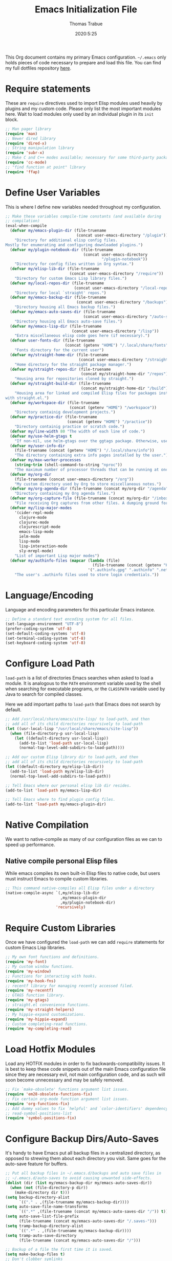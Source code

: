 #+title:   Emacs Initialization File
#+author:  Thomas Trabue
#+email:   tom.trabue@gmail.com
#+date:    2020:5:25
#+STARTUP: fold

This Org document contains my primary Emacs configuration. =~/.emacs= only holds
pieces of code necessary to prepare and load this file. You can find my full
dotfiles repository [[https://github.com/tjtrabue/dotfiles][here]].

* Require statements
These are =require= directives used to import Elisp modules used heavily by
plugins and my custom code. Please only list the most important modules
here. Wait to load modules only used by an individual plugin in its =init=
block.

#+begin_src emacs-lisp
  ;; Man pager library
  (require 'man)
  ;; Newer dired library
  (require 'dired-x)
  ;; String manipulation library
  (require 'subr-x)
  ;; Make C and C++ modes available; necessary for some third-party packages
  (require 'cc-mode)
  ;; "find function at point" library
  (require 'ffap)
#+end_src

* Define User Variables
This is where I define new variables needed throughout my configuration.

#+begin_src emacs-lisp
  ;; Make these variables compile-time constants (and available during
  ;; compilation)
  (eval-when-compile
    (defvar my/emacs-plugin-dir (file-truename
                                 (concat user-emacs-directory "/plugin"))
      "Directory for additional elisp config files.
  Mostly for enumerating and configuring downloaded plugins.")
    (defvar my/plugin-notebook-dir (file-truename
                                    (concat user-emacs-directory
                                            "/plugin-notebook"))
      "Directory for config files written in Org syntax.")
    (defvar my/elisp-lib-dir (file-truename
                              (concat user-emacs-directory "/require"))
      "Directory for custom Emacs Lisp library files.")
    (defvar my/local-repos-dir (file-truename
                                (concat user-emacs-directory "/local-repos"))
      "Directory for local `straight' repos.")
    (defvar my/emacs-backup-dir (file-truename
                                 (concat user-emacs-directory "/backups"))
      "Directory housing all Emacs backup files.")
    (defvar my/emacs-auto-saves-dir (file-truename
                                    (concat user-emacs-directory "/auto-saves"))
      "Directory housing all Emacs auto-save files.")
    (defvar my/emacs-lisp-dir (file-truename
                               (concat user-emacs-directory "/lisp"))
      "Extra miscellaneous elisp code goes here (if necessary).")
    (defvar user-fonts-dir (file-truename
                            (concat (getenv "HOME") "/.local/share/fonts"))
      "Fonts directory for the current user")
    (defvar my/straight-home-dir (file-truename
                                  (concat user-emacs-directory "/straight"))
      "Home directory for the straight package manager.")
    (defvar my/straight-repos-dir (file-truename
                                   (concat my/straight-home-dir "/repos"))
      "Housing area for repositories cloned by straight.")
    (defvar my/straight-build-dir (file-truename
                                   (concat my/straight-home-dir "/build"))
      "Housing area for linked and compiled Elisp files for packages installed
  with straight.el.")
    (defvar my/workspace-dir (file-truename
                              (concat (getenv "HOME") "/workspace"))
      "Directory containig development projects.")
    (defvar my/practice-dir (file-truename
                             (concat (getenv "HOME") "/practice"))
      "Directory containig practice or scratch code.")
    (defvar my/line-width 80 "The width of each line of code.")
    (defvar my/use-helm-gtags t
      "If non-nil, use helm-gtags over the ggtags package. Otherwise, use ggtags.")
    (defvar my/user-info-dir
      (file-truename (concat (getenv "HOME") "/.local/share/info"))
      "The directory containing extra info pages installed by the user.")
    (defvar my/max-worker-processes
      (string-trim (shell-command-to-string "nproc"))
      "The maximum number of processor threads that can be running at once.")
    (defvar my/org-dir
      (file-truename (concat user-emacs-directory "/org"))
      "My custom directory used by Org to store miscellaneous notes.")
    (defvar my/org-agenda-dir (file-truename (concat my/org-dir "/agenda"))
      "Directory containing my Org agenda files.")
    (defvar my/org-capture-file (file-truename (concat my/org-dir "/inbox.org"))
      "File receiving Org captures from other files. A dumping ground for ideas.")
    (defvar my/lisp-major-modes
      '(cider-repl-mode
        clojure-mode
        clojurec-mode
        clojurescript-mode
        emacs-lisp-mode
        ielm-mode
        lisp-mode
        lisp-interaction-mode
        sly-mrepl-mode)
      "List of important Lisp major modes")
    (defvar my/authinfo-files (mapcar (lambda (file)
                                        (file-truename (concat (getenv "HOME") "/" file)))
                                      '(".authinfo.gpg" ".authinfo" ".netrc"))
      "The user's .authinfo files used to store login credentials."))
#+end_src

* Language/Encoding
Language and encoding parameters for this particular Emacs instance.

#+begin_src emacs-lisp
  ;; Define a standard text encoding system for all files.
  (set-language-environment "UTF-8")
  (prefer-coding-system 'utf-8)
  (set-default-coding-systems 'utf-8)
  (set-terminal-coding-system 'utf-8)
  (set-keyboard-coding-system 'utf-8)
#+end_src

* Configure Load Path
=load-path= is a list of directories Emacs searches when asked to load a
module. It is analogous to the =PATH= environment variable used by the shell
when searching for executable programs, or the =CLASSPATH= variable used by Java
to search for compiled classes.

Here we add important paths to =load-path= that Emacs does not search by
default.

#+begin_src emacs-lisp
  ;; Add /usr/local/share/emacs/site-lisp/ to load-path, and then
  ;; add all of its child directories recursively to load-path
  (let ((usr-local-lisp "/usr/local/share/emacs/site-lisp"))
    (when (file-directory-p usr-local-lisp)
      (let ((default-directory usr-local-lisp))
        (add-to-list 'load-path usr-local-lisp)
        (normal-top-level-add-subdirs-to-load-path))))

  ;; Add our custom Elisp library dir to load-path, and then
  ;; add all of its child directories recursively to load-path
  (let ((default-directory my/elisp-lib-dir))
    (add-to-list 'load-path my/elisp-lib-dir)
    (normal-top-level-add-subdirs-to-load-path))

  ;; Tell Emacs where our personal elisp lib dir resides.
  (add-to-list 'load-path my/emacs-lisp-dir)

  ;; Tell Emacs where to find plugin config files.
  (add-to-list 'load-path my/emacs-plugin-dir)
#+end_src

* Native Compilation
We want to native-compile as many of our configuration files as we can to speed
up performance.

** Native compile personal Elisp files
While emacs compiles its own built-in Elisp files to native code, but users must
instruct Emacs to compile custom libraries.

#+begin_src emacs-lisp
  ;; This command native-compiles all Elisp files under a directory
  (native-compile-async `(,my/elisp-lib-dir
                          ,my/emacs-plugin-dir
                          ,my/plugin-notebook-dir)
                        'recursively)
#+end_src

* Require Custom Libraries
Once we have configured the =load-path= we can add =require= statements for
custom Emacs Lisp libraries.

#+begin_src emacs-lisp
  ;; My own font functions and definitions.
  (require 'my-font)
  ;; My custom window functions.
  (require 'my-window)
  ;; Functions for interacting with hooks.
  (require 'my-hook-fns)
  ;; recentf library for managing recently accessed filed.
  (require 'my-recentf)
  ;; GTAGS function library.
  (require 'my-gtags)
  ;; straight.el convenience functions.
  (require 'my-straight-helpers)
  ;; My hippie-expand customizations.
  (require 'my-hippie-expand)
  ;; Custom completing-read functions.
  (require 'my-completing-read)
#+end_src

* Load Hotfix Modules
Load any HOTFIX modules in order to fix backwards-compatibility issues.  It is
best to keep these code snippets out of the main Emacs configuration file since
they are necessary evil, not main configuration code, and as such will soon
become unnecessary and may be safely removed.

#+begin_src emacs-lisp
  ;; Fix `make-obsolete' functions argument list issues.
  (require 'em28-obsolete-functions-fix)
  ;; Fix certain org-mode function argument list issues.
  (require 'org-functions-fix)
  ;; Add dummy values to fix `helpful' and `color-identifiers' dependency on
  ;; read-symbol-positions-list
  (require 'symbol-positions-fix)
#+end_src

* Configure Backup Dirs/Auto-Saves
It's handy to have Emacs put all backup files in a centralized directory, as
opposed to strewing them about each directory you visit. Same goes for the
auto-save feature for buffers.

#+begin_src emacs-lisp
  ;; Put all backup files in ~/.emacs.d/backups and auto save files in
  ;; ~/.emacs.d/auto-saves to avoid causing unwanted side-effects.
  (dolist (dir (list my/emacs-backup-dir my/emacs-auto-saves-dir))
    (when (not (file-directory-p dir))
      (make-directory dir t)))
  (setq backup-directory-alist
        `(("." . ,(file-truename my/emacs-backup-dir))))
  (setq auto-save-file-name-transforms
        `((".*" ,(file-truename (concat my/emacs-auto-saves-dir "/")) t)))
  (setq auto-save-list-file-prefix
        (file-truename (concat my/emacs-auto-saves-dir "/.saves-")))
  (setq tramp-backup-directory-alist
        `((".*" . ,(file-truename my/emacs-backup-dir))))
  (setq tramp-auto-save-directory
        (file-truename (concat my/emacs-auto-saves-dir "/")))

  ;; Backup of a file the first time it is saved.
  (setq make-backup-files t)
  ;; Don't clobber symlinks
  (setq backup-by-copying t)
  ;; Version numbers for backup files
  (setq version-control t)
  ;; Delete excess backup files silently
  (setq delete-old-versions t)
  (setq delete-by-moving-to-trash nil)
  ;; Oldest versions to keep when new numbered backups created (default 2)
  (setq kept-old-versions 2)
  ;; Newest versions to keep when new numbered backups created (default 2)
  (setq kept-new-versions 5)
  ;; Auto-save every buffer that visits a file
  (setq auto-save-default t)
  ;; Number of seconds idle time before auto-save (default 30)
  (setq auto-save-timeout 30)
  ;; Number of keystrokes between auto-saves (default 300)
  (setq auto-save-interval 300)
#+end_src

* Color Configuration
Here we configure ANSI colors for major and minor modes used throughout Emacs.
We need to make =comint-mode=, which all shell emulators in Emacs (known as
inferior interpreters) inherit from, recognize ANSI color escape sequences so
that shells don't look like a hot mess. We also want colorized man pages.

#+begin_src emacs-lisp
  ;; Set ANSI color integration in comint-mode
  (add-to-list 'comint-output-filter-functions 'ansi-color-process-output)
  ;; Colorize Emacs' man page viewer
  (set-face-attribute 'Man-overstrike nil
                      :inherit font-lock-type-face
                      :bold t)
  (set-face-attribute 'Man-underline nil
                      :inherit font-lock-keyword-face
                      :underline t)
#+end_src

* Set Emacs Variables
Here is where we set existing Emacs variables to our preferred values, both for
customization and performance. Emacs is notoriously slow unless you tweak
GC-related variables, especially if you use advanced programming tools such as
LanguageServerProtocol clients and servers.

#+begin_src emacs-lisp
  ;; Always follow symlinks
  (setq vc-follow-symlinks t)
  ;; Reduce risk of loading outdated bytecode
  (setq load-prefer-newer t)

  ;; Do not show standard GNU Emacs welcome screen when Emacs starts,
  ;; but instead enter the *scratch* buffer.
  (setq inhibit-startup-screen t)

  ;; Silence the annoying error/warning bell
  (setq ring-bell-function 'ignore)

  ;; Suppress specified warning types.
  (setq warning-suppress-log-types '((comp)))

  ;; Describe the types of byte-compile warnings disired
  ;; as a list. `nil' means present no byte compile warnings.
  ;; `t' means present nearly all of them. `all' means
  ;; present absolutely all of them.
  (setq byte-compile-warnings t)

  ;; Display relative line numbers like in Vim.
  (setq display-line-numbers 'relative)
  (setq display-line-numbers-type 'relative)

  ;; Up the maximum depth for eval, apply, and funcall functions.  This variable
  ;; catches infinite recursions before they cause a stack overflow, but its
  ;; default value is low.
  (setq max-lisp-eval-depth 10101)

  ;; Get rid of scrollbars since l33t programmers don't need any.
  (setq vertical-scroll-bar nil)

  ;; Increase the amount of bytes Emacs reads per unit time from a given
  ;; process. The initial value is 4KB, far too low for modern day applications.
  (setq read-process-output-max (* 3 (* 1024 1024)))

  ;; Max file size (in bytes) before a confirmation is required of the user before
  ;; opening.
  (setq large-file-warning-threshold 100000000)

  ;; Echo unfinished commands after this many seconds of pause.
  (setq echo-keystrokes 0.1)

  ;; Set the max number of variable bindings allowed at one time to a
  ;; number considerably higher than the default (which is 1600).
  ;; Modern problems require modern solutions!
  (setq max-specpdl-size 12000)

  ;; Each line should be 80 characters wide.
  (setq-default fill-column my/line-width)

  ;; Set vertical ruler in programming modes
  (setq-default
   whitespace-line-column my/line-width
   whitespace-style '(face lines-tail))

  ;; Set smooth scrolling
  ;; (also see the sublimity plugin configuration)
  (setq mouse-wheel-scroll-amount '(1 ((shift) . 1)))
  (setq mouse-wheel-progressive-speed nil)
  (setq mouse-wheel-follow-mouse 't)
  (setq scroll-margin 0)
  (setq scroll-step 1)
  (setq scroll-conservatively 10000)
  (setq auto-window-vscroll nil)

  ;; Automatically reload TAGS file without prompting us.
  (setq tags-revert-without-query t)

  ;; Never prompt us to take tags tables with us when moving between
  ;; directories. Always assume "no".
  (setq tags-add-tables nil)

  ;; Try to indent the current line, or complete the thing at point if the code is
  ;; already properly indented.
  (setq tab-always-indent 'complete)

  ;; Use spaces instead of tabs.
  (setq-default indent-tabs-mode nil)
  ;; Indent in increments of 2 spaces.
  (setq-default tab-width 2)

  ;; Show trailing whitespace characters by default.
  (setq-default show-trailing-whitespace t)

  ;; This must be set to nil in order for evil-collection to replace
  ;; evil-integration in all important ways. This variable must be set
  ;; here, NOT in the :config or :init blocks of a use-package expression.
  ;; (otherwise a warning gets printed)
  (setq evil-want-keybinding nil)

  ;; Enable recursive minibuffers
  (setq enable-recursive-minibuffers t)

  ;; Do not allow the cursor in the minibuffer prompt
  (setq minibuffer-prompt-properties
        '(read-only t cursor-intangible t face minibuffer-prompt))

  ;; Move custom set variables to a separate file so as not to clutter my personal
  ;; initialization files.
  (setq custom-file (locate-user-emacs-file "custom-vars.el"))

  ;; Whether to use a graphical dialog box for user input.  Disabling this option
  ;; causes Emacs to prompt the user from the minibuffer instead, keeping Emacs
  ;; more keyboard-centric.
  (setq use-dialog-box nil)

  ;; Automatically revert Dired and other buffers when the filesystem updates.
  (setq global-auto-revert-non-file-buffers t)

  ;; Display the name of the real file when visiting a symbolic link.
  ;; WARNING: DO NOT SET THIS TO T! It messes with straight.el's autoload
  ;; generation!
  (setq find-file-visit-truename nil)

  ;; Controls whether and when Emacs saves bookmarks to disk.
  ;;   nil    -> Emacs never saves bookmarks.
  ;;   t      -> Emacs saves bookmarks when it is killed.
  ;;   NUMBER -> Emacs will save bookmarks to file after NUMBER changes
  ;;             are made to bookmarks (i.e., if NUMBER is 1, Emacs will
  ;;             will save the bookmarks file every time a bookmark is created
  ;;             or deleted).
  (setq bookmark-save-flag 1)

  ;; Don’t compact font caches during GC. This can resolve lag issues with
  ;; doom-modeline and some other plugins.
  (setq inhibit-compacting-font-caches t)

  ;; Whether to cycle completions.
  (setq completion-cycle-threshold t)

  ;; Show file name and major mode in title bar.
  (setq-default frame-title-format
                '("%b [%m]@"
                  (:eval (or (file-remote-p default-directory 'host) system-name))
                  " — Emacs"))

  ;; Emacs 28 variables.
  (when (>= emacs-major-version 28)
    ;; Hide commands in M-x which do not work in the current mode.
    ;; Vertico commands are hidden in normal buffers.
    (setq read-extended-command-predicate #'command-completion-default-include-p)
    ;; Automatically native compile all packages installed with package.el
    (setq package-native-compile t))
#+end_src

* Set fringe width
In Emacs, the /fringe/ is the margin on the left and/or right side of a frame
between the edge of the frame and the first buffer. You can even set the width
of the right and left fringes individually.

#+begin_src emacs-lisp
  ;; When called with a number, set the fringe on the right and left to the
  ;; specified number of pixels.  When called interactively, prompt the user for a
  ;; fringe style to apply.
  (set-fringe-mode 10)
#+end_src

* Adjust initial frame size
In keeping with the spirit of Emacs, there are a plethora of methods for
changing the size of the first frame Emacs creates. A frame is basically Emacs'
concept of a window in Microsoft Windows or macOS lingo. The method(s) used
below are the most portable.

#+begin_src emacs-lisp
  (let (;; Get desired frame height and width as fraction of total monitor size.
        (frame-height-pixels (truncate (* (display-pixel-height) 0.96)))
        (frame-width-pixels (truncate (* (display-pixel-width) 0.99))))
    (when (eq system-type 'darwin)
      ;; Adjust default frame size on macOS.
      (setq initial-frame-alist `((height . (text-pixels . ,frame-height-pixels))
                                  (width . (text-pixels . ,frame-width-pixels))))))
#+end_src

* Font Configuration
Set default font for Emacs.

*NOTE:* The main font configuration is in =my-font.el=.

#+begin_src emacs-lisp
  (my-font-set-default-font)
#+end_src

* Info
=info= is Emacs' built in help system. You use =info= to browse documentation
pages. However, by default, Emacs only looks in a small number of locations for
help pages. Here we add more locations for browsing user-installed info pages.

#+begin_src emacs-lisp
  ;; Make sure user-installed info pages are available.
  (add-to-list 'Info-default-directory-list my/user-info-dir)
#+end_src

* Aliases
Here we alias existing functions to new names, usually to tell Emacs to run a
different function whenever it tries to use one we don't like.

** Change "yes or no" to "y or n"
Turn all "yes or no" prompts into "y or n" single character prompts to make
our lives easier.

#+begin_src emacs-lisp
  (defalias 'yes-or-no-p 'y-or-n-p)
#+end_src

* Activate/Deactivate Default Minor Modes
Turn certain minor modes on or off by default. You can think of a minor mode as
a plugin, or an extra set of functions and behaviors that the user turns on or
off by calling the minor mode's function. For instance, calling
=(save-place-mode 1)= will make Emacs open previously closed files at their last
edited location, as opposed to opening them at the beginning of the file.

#+begin_src emacs-lisp
  ;; Disable menubar and toolbar (they take up a lot of space!)
  (menu-bar-mode -1)
  (tool-bar-mode -1)
  ;; Also diable the scrollbar
  (toggle-scroll-bar -1)

  ;; Open files at last edited position
  (save-place-mode 1)

  ;; Use recentf: bind to a keybinding, save recentf list to filesystem every so
  ;; often.
  (my-recentf-enable)

  ;; subword-mode is super handy! It treats parts of camelCase and snake_case
  ;; names as separate words. This enables subword-mode in all buffers.
  (global-subword-mode 1)

  ;; Automatically insert closing delimiters when the user types an opening
  ;; delimiter.
  ;;
  ;; NOTE: Parinfer does a much better job balancing parentheses and
  ;; much more, so we can disable electric-pair-mode.  See my-lisp.org for
  ;; details.
  (electric-pair-mode -1)

  ;; Automatically keep code indented when blocks change.
  ;; Not necessary since we use clean-aindent-mode.
  ;; See my-whitespace.org for more details.
  (electric-indent-mode -1)

  ;; Allow tooltips in pop-up mini-frames.
  (tooltip-mode 1)

  ;; Turn on syntax highlighting (AKA font locking) by default.
  (global-font-lock-mode 1)

  ;; Always show line numbers
  (global-display-line-numbers-mode 1)

  ;; Keep buffers in sync with their respective files on disk as those files
  ;; change outside of Emacs. An example would be the user adding a previously
  ;; untracked file to the Git index. With this mode active, Emacs will update Git
  ;; information automatically upon adding the file. If this mode is not active,
  ;; the user will have to manually revert the buffer to see the updated
  ;; information.
  ;;
  ;; NOTE: Enabling global-auto-revert can cause Emacs to slow down!
  (global-auto-revert-mode 1)

  ;; Persist command history to disk to maintain it between restarts.
  (savehist-mode 1)

  ;; Automatically visit image files as images.
  (auto-image-file-mode 1)

  ;; Display file size in mode line.
  (size-indication-mode 1)

  ;; Turns on column numbers in mode line.
  (column-number-mode 1)
#+end_src

* Key Bindings
Custom key bindings.

** Global
Key bindings available in any major mode.

#+begin_src emacs-lisp
  ;; Find file at point ("g f" in evil-mode)
  ;; (global-set-key (kbd "C-c f p") #'ffap)

  ;; Change window size (Vim-like bindings)
  (global-set-key (kbd "S-C-l") #'enlarge-window-horizontally)
  (global-set-key (kbd "S-C-h") #'shrink-window-horizontally)
  (global-set-key (kbd "S-C-j") #'enlarge-window)
  (global-set-key (kbd "S-C-k") #'shrink-window)

  ;; Turns vertically split frame into a horizontal split one.
  (global-set-key (kbd "C-c w t") #'my-window-toggle-frame-split)

  ;; Select a bookmark to delete by means of an interactive menu.
  (global-set-key (kbd "C-c D") #'bookmark-delete)
#+end_src

* Email
Settings for Emacs' =mail-mode= and integration with external email programs,
such as =mutt= and =mu=.

#+begin_src emacs-lisp
  ;; Change mode when editing emails for Mutt
  (setq auto-mode-alist (append '(("/tmp/mutt.*" . message-mode)) auto-mode-alist))
#+end_src

* Function Definitions
Custom functions, both standard and interactive.

#+begin_src emacs-lisp
  (defun print-major-mode ()
    "Show the major mode of the current buffer in the echo area."
    (interactive)
    (message "%s" major-mode))

  (defun gnus-new-frame ()
    "Create a new frame and start the Gnus news reader in it."
    (interactive)
    (with-selected-frame (make-frame)
      (gnus)))

  (defun reload-config ()
    "Reload all Emacs config files."
    (interactive)
    (load-file my/emacsrc))

  (defun download-elisp-lib (url &optional file-name)
    "Downloads an elisp file from a URL to `my/emacs-lisp-dir'.

    If FILE-NAME is omitted or nil, it defaults to the last segment of the URL."
    (if (not file-name)
        (setq file-name (url-file-nondirectory (url-unhex-string url))))
    (let ((file-path (concat my/emacs-lisp-dir (concat "/" file-name))))
      (make-directory my/emacs-lisp-dir t)
      (url-copy-file url (file-truename file-path) t)))

  (defun my/recursive-add-dirs-to-load-path (base-dir &optional subdirs)
    "Recursively add directories from a BASE-DIR to load-path.

  Optionally, SUBDIRS is a list of subdirectory strings beneath BASE-DIR that
  should be added to load-path. If this argument is absent, all subdirectories
  of BASE-DIR are added to load-path."
    (interactive)
    (let ((default-directory base-dir))
      (setq load-path
            (append
             (let ((load-path (copy-sequence load-path))) ; Shadow
               (if subdirs
                   ;; If user supplied list of subdirs, pass it here
                   (normal-top-level-add-to-load-path subdirs)
                 ;; Otherwise, add all directories under base-dir
                 (normal-top-level-add-subdirs-to-load-path)))
             load-path))))

  (defun my/compile-org-dir (org-dir)
    "Tangle then byte compile every .org file in ORG-DIR, but only if necessary.

  This function first checks for byte-compiled .elc files in the
  directory. If they do not yet exist for their corresponding .el
  files, or if the .elc files are older than their parent .el
  files, this function byte-compiles the .el files. However, the
  .el files are generated from their ancestor .org files, so this
  function then checks to make sure that the .el files are present
  and up-to-date with each .org file. If they are absent or out of
  sync, tangle the .org files to generate the .el files."
    (interactive)
    (let* ((default-directory org-dir)
           (org-files (directory-files org-dir 'full ".*\\.org"))
           (elc-files (mapcar (lambda (file)
                                (concat
                                 (file-name-sans-extension file) ".elc"))
                              org-files)))
      (mapc #'my/create-update-config-artifact elc-files)))

  (defun my/use-mu4e-p ()
    "Return T if the system is configured for `mu4e'. Return NIL otherwise."
    (and (executable-find "mu") (executable-find "mbsync")))
#+end_src

* Environment Variables
Set additional environment variables not taken care of through the
=initial-environment= list of variables.

** Standard
Set standard environment variables that affect Emacs as a whole.

#+begin_src emacs-lisp
  ;; Set standard language that Emacs assumes.
  (setenv "LANG" "en_US.UTF-8")
#+end_src

** Perl
Perl's operations depends on a number of environment variables that Emacs
will not recognize by default, so we must set them here.

#+begin_src emacs-lisp
  (let* ((perl-local-lib-root (concat (getenv "HOME") "/perl5"))
         (perl-local-lib (concat perl-local-lib-root "/lib/perl5")))
    (setenv "PERL5LIB" perl-local-lib)
    (setenv "PERL_LOCAL_LIB_ROOT"
            (concat perl-local-lib-root ":$PERL_LOCAL_LIB_ROOT") 'subst-env-vars)
    (setenv "PERL_MB_OPT" (concat "--install_base '" perl-local-lib-root "'"))
    (setenv "PERL_MM_OPT" (concat "INSTALL_BASE=" perl-local-lib-root))
    (setenv "PERL_MM_USE_DEFAULT" "1"))
#+end_src

** LSP
Set variables used by LSP servers.

#+begin_src emacs-lisp
  ;; lsp-mode can be compiled in two modes: `plist' and `hash-table'.
  ;; Plists provide better performance in deserialization and are lighter than
  ;; hash tables.
  ;; NOTE: You MUST rebuilt all lsp-mode related packages if you change this
  ;;       variable!
  (setenv "LSP_USE_PLISTS" "true")
#+end_src

* Hooks
Hooks are analogous to Vim's =autocmds=. They represent a series of functions to
run when a particular event occurs. Both Emacs proper and third party plugins
expose certain hooks along with their packages, and the user can then attach
functions to each hook by means of the =add-hook= function. The most commonly
used hooks are those for major and minor modes, each having a name like
=java-mode-hook=, or =company-mode-hook=.  However, most packages provide
additional hooks for use besides those for major and minor modes, such as Evil's
state change hooks like =evil-insert-state-entry-hook= and
=evil-insert-state-exit-hook=.

** Buffer-menu-mode hooks
#+begin_src emacs-lisp
  (add-hook 'Buffer-menu-mode-hook (lambda ()
                                     ;; Disable whitespace visualization in Buffer
                                     ;; menu.
                                     (setq-local show-trailing-whitespace nil)
                                     (whitespace-mode -1)))
#+end_src

** dired-mode hooks
dired is the awesome "directory editor" mode in Emacs. It's much more
convenient than entering the shell, for the most part.

#+begin_src emacs-lisp
  (add-hook 'dired-mode-hook (lambda ()
                               ;; Auto-refresh dired buffer when files change.
                               (auto-revert-mode 1)
                               ;; Allow user to toggle long-form ls output in dired mode with '('.
                               (dired-hide-details-mode 1)))
  (add-hook 'wdired-mode-hook (lambda ()
                                ;; Auto-refresh wdired buffer when files change.
                                (auto-revert-mode 1)))
#+end_src

** emacs-startup hooks
These run after loading init files and handling the command line.

#+begin_src emacs-lisp
  (add-hook 'emacs-startup-hook
            (lambda ()
              ;; After startup, it is important you reset the garbage collector
              ;; settings to some reasonable defaults. A large gc-cons-threshold
              ;; will cause freezing and stuttering during long-term interactive
              ;; use. I find these are nice defaults:
              (setq gc-cons-threshold 104857600) ;; 100 MB
              (setq gc-cons-percentage 0.1)
              (setq file-name-handler-alist last-file-name-handler-alist)))
#+end_src

** minibuffer-setup hooks
These hooks just after entry into the minibuffer.

#+begin_src emacs-lisp
  ;; Do not allow the cursor in the minibuffer prompt
  (add-hook 'minibuffer-setup-hook #'cursor-intangible-mode)
#+end_src

** minibuffer-mode hooks
These hooks run after =minibuffer-mode= activates for a buffer.

#+begin_src emacs-lisp
  (add-hook 'minibuffer-mode-hook (lambda ()
                                    ;; Don't highlight whitespace in minibuffer.
                                    (setq-local show-trailing-whitespace nil)
                                    (whitespace-mode -1)))
#+end_src

** prog-mode hooks
These commands run whenever Emacs finds a file of any programming language.

#+begin_src emacs-lisp
  (add-hook 'prog-mode-hook (lambda ()
                              ;; Make hyperlinks clickable.
                              (goto-address-mode 1)
                              ;; Turn various keywords into pretty programming symbols,
                              ;; such as "lambda" -> "λ" in lisp-mode.
                              (prettify-symbols-mode 1)
                              ;; Show invisible characters.
                              (whitespace-mode 1)))
#+end_src

** shell-mode hooks
shell-mode is a basic terminal emulator in Emacs.

#+begin_src emacs-lisp
  (add-hook 'shell-mode-hook (lambda ()
                               (ansi-color-for-comint-mode-on)))
#+end_src

** text-mode hooks
These commands run whenever Emacs finds a text type file or any of its
derivatives.

#+begin_src emacs-lisp
  (add-hook 'text-mode-hook (lambda ()
                              ;; Wrap words if they exceed the fill column
                              ;; threshold.
                              (auto-fill-mode 1)
                              ;; Make hyperlinks clickable.
                              (goto-address-mode 1)
                              ;; Show invisible characters.
                              (whitespace-mode 1)))
#+end_src

** conf-mode hooks
These commands run whenever Emacs finds a configuration file, such as =.ini=
or =.gitconfig= files.

#+begin_src emacs-lisp
  (add-hook 'conf-mode-hook (lambda ()
                              ;; Make hyperlinks clickable.
                              (goto-address-mode 1)
                              ;; Show invisible characters.
                              (whitespace-mode 1)))
#+end_src

** before-save hooks
These hooks run before Emacs saves a file.

#+begin_src emacs-lisp
  (add-hook 'before-save-hook (lambda ()
                                ;; Strip trailing whitespace from the
                                ;; current buffer before saving.
                                (delete-trailing-whitespace)
                                ;; Convert tabs to spaces.
                                (untabify (point-min) (point-max))))
#+end_src

** after-save hooks
These hooks run after Emacs saves a file.

#+begin_src emacs-lisp
  (add-hook 'after-save-hook
            (lambda ()
              ;; Update any GTAGS files if necessary.
              (my-gtags-update-hook-fn)))
#+end_src

** window-size-change hooks
Hooks that run whenever the window size changes.

#+begin_src emacs-lisp
  ;; NOTE: Most of the time, Emacs seems to take care of zooming the font size
  ;;       by itself. Only uncomment this hook if you notice a very small font
  ;;       size on large monitors.
  ;; (add-hook 'window-size-change-functions #'my-font-adjust-font-size)
#+end_src

* Package Manager
Configure package managers Emacs leverages to install and configure third-party
packages.

** straight
=straight= is a newer package manager for Emacs that differs from
=package.el=.  It operates by cloning Git repositories for Emacs packages and
symlinking them to Emacs' runtime path. =straight= is also a purely
functional package manager, and integrates nicely with the =use-package=
macro.  *NOTE:* straight requires Emacs version 24.5 or higher to properly
function.

To update all packages installed through straight, run =M-x
straight-pull-all=

#+begin_src emacs-lisp
  (defvar bootstrap-version)
  ;; Always use `use-package' when installing packages, making the `:straight t'
  ;; part of the `use-package' macro unnecessary.
  (setq straight-use-package-by-default t)
  ;; The straight.el branch to clone.
  (setq straight-repository-branch "master")
  (let ((bootstrap-file
          (expand-file-name "straight/repos/straight.el/bootstrap.el" user-emacs-directory))
        (bootstrap-version 5))
    (unless (file-exists-p bootstrap-file)
      (with-current-buffer
          (url-retrieve-synchronously
            (concat
              "https://raw.githubusercontent.com/raxod502/straight.el/"
              straight-repository-branch
              "/install.el")
            'silent 'inhibit-cookies)
        (goto-char (point-max))
        (eval-print-last-sexp)))
    (with-no-warnings
      (load bootstrap-file nil 'nomessage))

    ;; Refresh package repositories
    (when (not (fboundp 'straight-pull-recipe-repositories))
      ;; Sometimes straight.el does not include the convenience function
      ;; `straight-pull-recipe-repositories', in which case we should alias
      ;; that function to our own custom version.
      (defalias 'straight-pull-recipe-repositories
        'my-straight-helpers-pull-recipe-repositories))
    (straight-pull-recipe-repositories)

    ;; Default mode for loading packages: either defer or demand.
    ;; (setq use-package-always-demand t)
    (setq use-package-always-defer t)

    ;; Install use-package via straight.
    ;; After this function runs, use-package will automatically use straight
    ;; to install packages if you specify ':stright t' instead of ':ensure t'.
    ;; If you have set straight-use-package-by-default to t, this is
    ;; unnecessary.
    (straight-use-package
      ;; Override the MELPA recipe in order to get all Elisp files for
      ;; use-package. For some reason, the MELPA recipe excludes several
      ;; important source files.
      '(use-package :type git :host github :repo "jwiegley/use-package"
        :files (:defaults))))
#+end_src

* Install packages needed on startup
Some packages are important to load right at the get-go, either because we
want their functionality right now, or because they provide extra keywords
for =use-package= that we want to make use of in our =use-package=
statements.

** exec-path-from-shell
This plugin sets Emacs' own =$PATH= environment variable in sync with the
user's =$PATH=, making sure that all external executable available to the
user are also within Emacs' reach.

#+begin_src emacs-lisp
  ;; When launched as a graphical application, Emacs typically inherits a default
  ;; PATH variable, not the user's.  This can very annoying when it comes to
  ;; launching external applications from within Emacs.  This plugin solves the
  ;; problem by manually importing the user's PATH variable and using it as the
  ;; value of Emacs exec-path variable.
  (use-package exec-path-from-shell
    :demand t
    :init
    ;; Whether to output debug info to the *Messages* buffer.
    ;; NOTE: This variable is not customizable.
    (setq exec-path-from-shell-debug nil)
    :custom
    ;; How long to wait before warning about long startup time for shell.
    (exec-path-from-shell-warn-duration-millis 500)
    :config
    ;; Only run this plugin for macOS, Linux, or Cygwin systems.
    (when (member system-type '(gnu gnu/linux darwin cygwin))
      ;; Make sure to use the lean version of our login shell profile to
      ;; avoid timing out or excessive memory consumption.
      (setenv "USE_LEAN_PROFILE" "true")
      ;; Set $PATH by running the user's login shell.
      (exec-path-from-shell-initialize)
      ;; Remove USE_LEAN_PROFILE environment variable once it has served its
      ;; purpose.
      (setenv "USE_LEAN_PROFILE" nil)))
#+end_src

** use-package-chords
Adds =:chords= keyword to =use-package= for defining key-chords.

#+begin_src emacs-lisp
  (use-package use-package-chords
    :demand t
    :config
    (key-chord-mode 1))
#+end_src

** general
=general.el= is a macro system for managing Emacs keybindings. You can think
of it as a wrapper around both standard Emacs keybinding forms, such as
=define-key=, =global-set-key=, etc., and third-party keybinding macros,
such as =evil-define-key=. Thus, General allows you to define keys in a
package-agnostic fashion. General also adds a number of keywords to
=use-package=, such as =:general=, =ghook=, and =gfhook= for defining keys
and hooks in a way that defers loading the package.

#+begin_src emacs-lisp
  (use-package general
    :demand t
    :config
    ;; Define a shortcut function for defining keys that begin with "C-c"
    (general-create-definer my/user-leader-def
      :prefix "C-c")
    ;; Create a replacement macro for `evil-leader'. This obsoletes the need to
    ;; include `evil-leader' in your configuation!
    (general-create-definer my/evil-leader-def
      :states '(normal visual)
      :prefix ",")
    ;; Allows using Vim-style key definers.
    ;; Available definers are:
    ;;   general-imap
    ;;   general-emap
    ;;   general-nmap
    ;;   general-vmap
    ;;   general-omap
    ;;   general-mmap
    ;;   general-rmap
    ;;   general-iemap
    ;;   general-nvmap
    ;;   general-otomap
    ;;   general-itomap
    ;;   general-tomap
    ;; If a non-nil argument is passed to `general-evil-setup', you may omit the
    ;; "general-" prefix for these macros. I find that leaving them in makes your
    ;; code more descriptive, however.
    (general-evil-setup)
    ;;; Set universal keybindings with General
    (general-def
      ;; Nobody uses downcase-region, anyway.
      "C-x C-l" 'find-library)
    ;; Evil leader shortcuts:
    (my/evil-leader-def
      "bd" 'bookmark-delete
      "bj" 'bookmark-jump
      "bs" 'bookmark-set
      "ee" 'eval-last-sexp))
#+end_src

* Load External Configuration Files
Load additional Emacs configuration files from my custom plugins directories.
Most of these files correspond directly to third-party dependencies from MELPA.
My configuration files install, configure, and load those third-party packages
in a way that does not clutter my primary configuration file.

#+begin_src emacs-lisp
  ;; Load the file containing custom set variables.
  (load custom-file 'noerror 'nomessage)

  ;; Load personal Elisp files.
  (my/apply-to-dir-files my/emacs-plugin-dir "\\.el$"
                         (lambda (f &rest args)
                           "Make use of `load''s extensionless file loading
  feature for Elisp files. This means `load' will first look for an .elc file,
  then for a .el file in lieu of that."
                           (load (file-name-sans-extension f) args)))

  ;; Load configuration embedded in Org mode files.
  (my/apply-to-dir-files my/plugin-notebook-dir "\\.org$"
                         #'org-babel-load-file)
#+end_src
